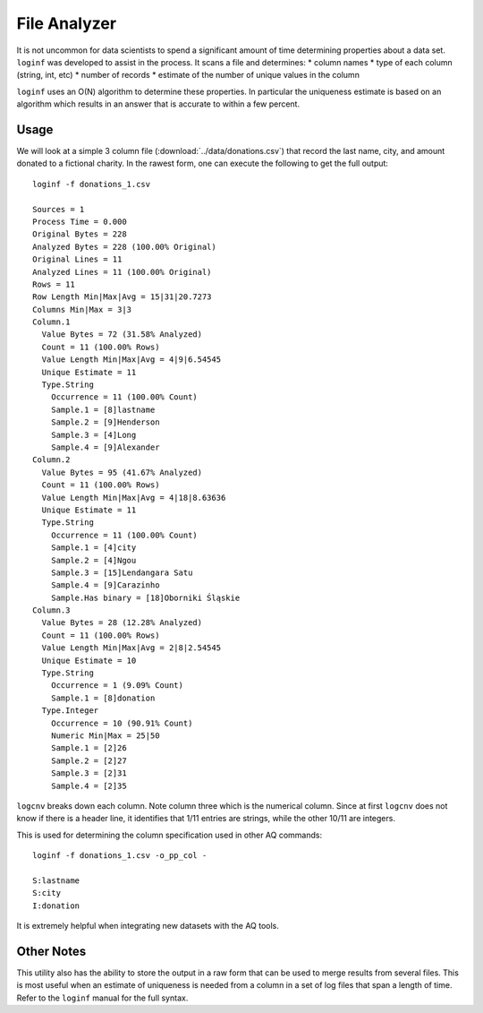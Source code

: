 *************
File Analyzer
*************

It is not uncommon for data scientists to spend a significant amount of time determining properties about a data set.
``loginf`` was developed to assist in the process.  It scans a file and determines:
* column names
* type of each column (string, int, etc)
* number of records
* estimate of the number of unique values in the column

``loginf`` uses an O(N) algorithm to determine these properties.  In particular the uniqueness estimate is based on an
algorithm which results in an answer that is accurate to within a few percent.

Usage
=====

We will look at a simple 3 column file (:download:`../data/donations.csv`) that record the last name, city,
and amount donated
to a fictional charity.  In the rawest form, one can execute the following to get the full output::

  loginf -f donations_1.csv

  Sources = 1
  Process Time = 0.000
  Original Bytes = 228
  Analyzed Bytes = 228 (100.00% Original)
  Original Lines = 11
  Analyzed Lines = 11 (100.00% Original)
  Rows = 11
  Row Length Min|Max|Avg = 15|31|20.7273
  Columns Min|Max = 3|3
  Column.1
    Value Bytes = 72 (31.58% Analyzed)
    Count = 11 (100.00% Rows)
    Value Length Min|Max|Avg = 4|9|6.54545
    Unique Estimate = 11
    Type.String
      Occurrence = 11 (100.00% Count)
      Sample.1 = [8]lastname
      Sample.2 = [9]Henderson
      Sample.3 = [4]Long
      Sample.4 = [9]Alexander
  Column.2
    Value Bytes = 95 (41.67% Analyzed)
    Count = 11 (100.00% Rows)
    Value Length Min|Max|Avg = 4|18|8.63636
    Unique Estimate = 11
    Type.String
      Occurrence = 11 (100.00% Count)
      Sample.1 = [4]city
      Sample.2 = [4]Ngou
      Sample.3 = [15]Lendangara Satu
      Sample.4 = [9]Carazinho
      Sample.Has binary = [18]Oborniki Śląskie
  Column.3
    Value Bytes = 28 (12.28% Analyzed)
    Count = 11 (100.00% Rows)
    Value Length Min|Max|Avg = 2|8|2.54545
    Unique Estimate = 10
    Type.String
      Occurrence = 1 (9.09% Count)
      Sample.1 = [8]donation
    Type.Integer
      Occurrence = 10 (90.91% Count)
      Numeric Min|Max = 25|50
      Sample.1 = [2]26
      Sample.2 = [2]27
      Sample.3 = [2]31
      Sample.4 = [2]35

``logcnv`` breaks down each column.  Note column three which is the numerical column.  Since at first ``logcnv`` does
not know if there is a header line, it identifies that 1/11 entries are strings, while the other 10/11 are integers.

This is used for determining the column specification used in other AQ commands::

  loginf -f donations_1.csv -o_pp_col -

  S:lastname
  S:city
  I:donation

It is extremely helpful when integrating new datasets with the AQ tools.

Other Notes
===========

This utility also has the ability to store the output in a raw form that can be used to merge results from several
files.  This is most useful when an estimate of uniqueness is needed from a column in a set of log files that span a
length of time.  Refer to the ``loginf`` manual for the full syntax.
